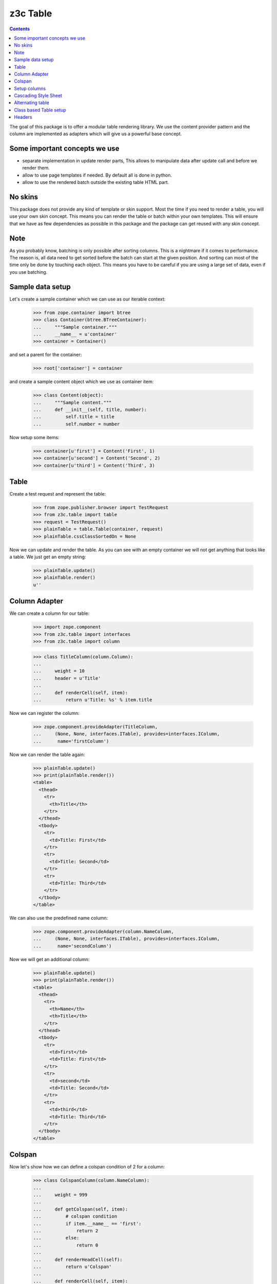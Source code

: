=========
z3c Table
=========

.. contents::

The goal of this package is to offer a modular table rendering library. We use
the content provider pattern and the column are implemented as adapters which
will give us a powerful base concept.

Some important concepts we use
------------------------------

- separate implementation in update render parts, This allows to manipulate
  data after update call and before we render them.

- allow to use page templates if needed. By default all is done in python.

- allow to use the rendered batch outside the existing table HTML part.

No skins
--------

This package does not provide any kind of template or skin support. Most the
time if you need to render a table, you will use your own skin concept. This means
you can render the table or batch within your own templates. This will ensure
that we have as few dependencies as possible in this package and the package
can get reused with any skin concept.

Note
----

As you probably know, batching is only possible after sorting columns. This is
a nightmare if it comes to performance. The reason is, all data need to get
sorted before the batch can start at the given position. And sorting can most
of the time only be done by touching each object. This means you have to be careful
if you are using a large set of data, even if you use batching.

Sample data setup
-----------------

Let's create a sample container which we can use as our iterable context:

  >>> from zope.container import btree
  >>> class Container(btree.BTreeContainer):
  ...     """Sample container."""
  ...     __name__ = u'container'
  >>> container = Container()

and set a parent for the container:

  >>> root['container'] = container

and create a sample content object which we use as container item:

  >>> class Content(object):
  ...     """Sample content."""
  ...     def __init__(self, title, number):
  ...         self.title = title
  ...         self.number = number

Now setup some items:

  >>> container[u'first'] = Content('First', 1)
  >>> container[u'second'] = Content('Second', 2)
  >>> container[u'third'] = Content('Third', 3)


Table
-----

Create a test request and represent the table:

  >>> from zope.publisher.browser import TestRequest
  >>> from z3c.table import table
  >>> request = TestRequest()
  >>> plainTable = table.Table(container, request)
  >>> plainTable.cssClassSortedOn = None

Now we can update and render the table. As you can see with an empty container
we will not get anything that looks like a table. We just get an empty string:

  >>> plainTable.update()
  >>> plainTable.render()
  u''


Column Adapter
--------------

We can create a column for our table:

  >>> import zope.component
  >>> from z3c.table import interfaces
  >>> from z3c.table import column

  >>> class TitleColumn(column.Column):
  ...
  ...     weight = 10
  ...     header = u'Title'
  ...
  ...     def renderCell(self, item):
  ...         return u'Title: %s' % item.title

Now we can register the column:

  >>> zope.component.provideAdapter(TitleColumn,
  ...     (None, None, interfaces.ITable), provides=interfaces.IColumn,
  ...      name='firstColumn')

Now we can render the table again:

  >>> plainTable.update()
  >>> print(plainTable.render())
  <table>
    <thead>
      <tr>
        <th>Title</th>
      </tr>
    </thead>
    <tbody>
      <tr>
        <td>Title: First</td>
      </tr>
      <tr>
        <td>Title: Second</td>
      </tr>
      <tr>
        <td>Title: Third</td>
      </tr>
    </tbody>
  </table>

We can also use the predefined name column:

  >>> zope.component.provideAdapter(column.NameColumn,
  ...     (None, None, interfaces.ITable), provides=interfaces.IColumn,
  ...      name='secondColumn')

Now we will get an additional column:

  >>> plainTable.update()
  >>> print(plainTable.render())
  <table>
    <thead>
      <tr>
        <th>Name</th>
        <th>Title</th>
      </tr>
    </thead>
    <tbody>
      <tr>
        <td>first</td>
        <td>Title: First</td>
      </tr>
      <tr>
        <td>second</td>
        <td>Title: Second</td>
      </tr>
      <tr>
        <td>third</td>
        <td>Title: Third</td>
      </tr>
    </tbody>
  </table>


Colspan
-------

Now let's show how we can define a colspan condition of 2 for a column:

  >>> class ColspanColumn(column.NameColumn):
  ...
  ...     weight = 999
  ...
  ...     def getColspan(self, item):
  ...         # colspan condition
  ...         if item.__name__ == 'first':
  ...             return 2
  ...         else:
  ...             return 0
  ...
  ...     def renderHeadCell(self):
  ...         return u'Colspan'
  ...
  ...     def renderCell(self, item):
  ...         return u'colspan: %s' % item.title

Now we register this column adapter as colspanColumn:

  >>> zope.component.provideAdapter(ColspanColumn,
  ...     (None, None, interfaces.ITable), provides=interfaces.IColumn,
  ...      name='colspanColumn')

Now you can see that the colspan of the ColspanAdapter is larger than the table.
This will raise a ValueError:

  >>> plainTable.update()
  Traceback (most recent call last):
  ...
  ValueError: Colspan for column '<ColspanColumn u'colspanColumn'>' is larger than the table.

But if we set the column as first row, it will render the colspan correctly:

  >>> class CorrectColspanColumn(ColspanColumn):
  ...     """Colspan with correct weight."""
  ...
  ...     weight = -1  # NameColumn is 0

Register and render the table again:

  >>> zope.component.provideAdapter(CorrectColspanColumn,
  ...     (None, None, interfaces.ITable), provides=interfaces.IColumn,
  ...      name='colspanColumn')

  >>> plainTable.update()
  >>> print(plainTable.render())
  <table>
    <thead>
      <tr>
        <th>Colspan</th>
        <th>Name</th>
        <th>Title</th>
      </tr>
    </thead>
    <tbody>
      <tr>
        <td colspan="2">colspan: First</td>
        <td>Title: First</td>
      </tr>
      <tr>
        <td>colspan: Second</td>
        <td>second</td>
        <td>Title: Second</td>
      </tr>
      <tr>
        <td>colspan: Third</td>
        <td>third</td>
        <td>Title: Third</td>
      </tr>
    </tbody>
  </table>

Setup columns
-------------

The existing implementation allows us to define a table in a class without
using the modular adapter pattern for columns.

First we need to define a column which can render a value for our items:

  >>> class SimpleColumn(column.Column):
  ...
  ...     weight = 0
  ...
  ...     def renderCell(self, item):
  ...         return item.title

Let's define our table which defines the columns explicitly. you can also see
that we do not return the columns in the correct order:

  >>> class PrivateTable(table.Table):
  ...     cssClassSortedOn = None
  ...
  ...     def setUpColumns(self):
  ...         firstColumn = TitleColumn(self.context, self.request, self)
  ...         firstColumn.__name__ = u'title'
  ...         firstColumn.weight = 1
  ...         secondColumn = SimpleColumn(self.context, self.request, self)
  ...         secondColumn.__name__ = u'simple'
  ...         secondColumn.weight = 2
  ...         secondColumn.header = u'The second column'
  ...         return [secondColumn, firstColumn]

Now we can create, update and render the table and see that this renders a nice
table too:

  >>> privateTable = PrivateTable(container, request)
  >>> privateTable.update()
  >>> print(privateTable.render())
  <table>
    <thead>
      <tr>
        <th>Title</th>
        <th>The second column</th>
      </tr>
    </thead>
    <tbody>
      <tr>
        <td>Title: First</td>
        <td>First</td>
      </tr>
      <tr>
        <td>Title: Second</td>
        <td>Second</td>
      </tr>
      <tr>
        <td>Title: Third</td>
        <td>Third</td>
      </tr>
    </tbody>
  </table>


Cascading Style Sheet
---------------------

Our table and column implementation supports css class assignment. Let's define
a table and columns with some css class values:

  >>> class CSSTable(table.Table):
  ...
  ...     cssClasses = {'table': 'table',
  ...                   'thead': 'thead',
  ...                   'tbody': 'tbody',
  ...                   'th': 'th',
  ...                   'tr': 'tr',
  ...                   'td': 'td'}
  ...     cssClassSortedOn = None
  ...
  ...     def setUpColumns(self):
  ...         firstColumn = TitleColumn(self.context, self.request, self)
  ...         firstColumn.__name__ = u'title'
  ...         firstColumn.__parent__ = self
  ...         firstColumn.weight = 1
  ...         firstColumn.cssClasses = {'th':'thCol', 'td':'tdCol'}
  ...         secondColumn = SimpleColumn(self.context, self.request, self)
  ...         secondColumn.__name__ = u'simple'
  ...         secondColumn.__parent__ = self
  ...         secondColumn.weight = 2
  ...         secondColumn.header = u'The second column'
  ...         return [secondColumn, firstColumn]

Now let's see if we got the css class assigned which we defined in the table and
column. Note that the ``th`` and ``td`` got CSS declarations from the table and
from the column:

  >>> cssTable = CSSTable(container, request)
  >>> cssTable.update()
  >>> print(cssTable.render())
  <table class="table">
    <thead class="thead">
      <tr class="tr">
        <th class="thCol th">Title</th>
        <th class="th">The second column</th>
      </tr>
    </thead>
    <tbody class="tbody">
      <tr class="tr">
        <td class="tdCol td">Title: First</td>
        <td class="td">First</td>
      </tr>
      <tr class="tr">
        <td class="tdCol td">Title: Second</td>
        <td class="td">Second</td>
      </tr>
      <tr class="tr">
        <td class="tdCol td">Title: Third</td>
        <td class="td">Third</td>
      </tr>
    </tbody>
  </table>


Alternating table
-----------------

We offer built in support for alternating table rows based on even and odd CSS
classes. Let's define a table including other CSS classes. For even/odd support,
we only need to define the ``cssClassEven`` and ``cssClassOdd`` CSS classes:

  >>> class AlternatingTable(table.Table):
  ...
  ...     cssClasses = {'table': 'table',
  ...                   'thead': 'thead',
  ...                   'tbody': 'tbody',
  ...                   'th': 'th',
  ...                   'tr': 'tr',
  ...                   'td': 'td'}
  ...
  ...     cssClassEven = u'even'
  ...     cssClassOdd = u'odd'
  ...     cssClassSortedOn = None
  ...
  ...     def setUpColumns(self):
  ...         firstColumn = TitleColumn(self.context, self.request, self)
  ...         firstColumn.__name__ = u'title'
  ...         firstColumn.__parent__ = self
  ...         firstColumn.weight = 1
  ...         firstColumn.cssClasses = {'th':'thCol', 'td':'tdCol'}
  ...         secondColumn = SimpleColumn(self.context, self.request, self)
  ...         secondColumn.__name__ = u'simple'
  ...         secondColumn.__parent__ = self
  ...         secondColumn.weight = 2
  ...         secondColumn.header = u'The second column'
  ...         return [secondColumn, firstColumn]

Now update and render the new table. As you can see the given ``tr`` class is
added to the even and odd classes:

  >>> alternatingTable = AlternatingTable(container, request)
  >>> alternatingTable.update()
  >>> print(alternatingTable.render())
  <table class="table">
    <thead class="thead">
      <tr class="tr">
        <th class="thCol th">Title</th>
        <th class="th">The second column</th>
      </tr>
    </thead>
    <tbody class="tbody">
      <tr class="even tr">
        <td class="tdCol td">Title: First</td>
        <td class="td">First</td>
      </tr>
      <tr class="odd tr">
        <td class="tdCol td">Title: Second</td>
        <td class="td">Second</td>
      </tr>
      <tr class="even tr">
        <td class="tdCol td">Title: Third</td>
        <td class="td">Third</td>
      </tr>
    </tbody>
  </table>


Class based Table setup
-----------------------

There is a more elegant way to define table rows at class level. We offer
a method which you can use if you need to define some columns called
``addColumn``. Before we define the table. let's define some cell renderer:

  >>> def headCellRenderer():
  ...     return u'My items'

  >>> def cellRenderer(item):
  ...     return u'%s item' % item.title

Now we can define our table and use the custom cell renderer:

  >>> class AddColumnTable(table.Table):
  ...
  ...     cssClasses = {'table': 'table',
  ...                   'thead': 'thead',
  ...                   'tbody': 'tbody',
  ...                   'th': 'th',
  ...                   'tr': 'tr',
  ...                   'td': 'td'}
  ...
  ...     cssClassEven = u'even'
  ...     cssClassOdd = u'odd'
  ...     cssClassSortedOn = None
  ...
  ...     def setUpColumns(self):
  ...         return [
  ...             column.addColumn(self, TitleColumn, u'title',
  ...                              cellRenderer=cellRenderer,
  ...                              headCellRenderer=headCellRenderer,
  ...                              weight=1, colspan=0),
  ...             column.addColumn(self, SimpleColumn, name=u'simple',
  ...                              weight=2, header=u'The second column',
  ...                              cssClasses = {'th':'thCol', 'td':'tdCol'})
  ...             ]

Add some more content::

  >>> container[u'fourth'] = Content('Fourth', 4)
  >>> container[u'zero'] = Content('Zero', 0)

  >>> addColumnTable = AddColumnTable(container, request)
  >>> addColumnTable.update()
  >>> print(addColumnTable.render())
  <table class="table">
    <thead class="thead">
      <tr class="tr">
        <th class="th">My items</th>
        <th class="thCol th">The second column</th>
      </tr>
    </thead>
    <tbody class="tbody">
      <tr class="even tr">
        <td class="td">First item</td>
        <td class="tdCol td">First</td>
      </tr>
      <tr class="odd tr">
        <td class="td">Fourth item</td>
        <td class="tdCol td">Fourth</td>
      </tr>
      <tr class="even tr">
        <td class="td">Second item</td>
        <td class="tdCol td">Second</td>
      </tr>
      <tr class="odd tr">
        <td class="td">Third item</td>
        <td class="tdCol td">Third</td>
      </tr>
      <tr class="even tr">
        <td class="td">Zero item</td>
        <td class="tdCol td">Zero</td>
      </tr>
    </tbody>
  </table>

As you can see the table columns provide all attributes we set in the addColumn
method:

  >>> titleColumn = addColumnTable.rows[0][0][1]
  >>> titleColumn
  <TitleColumn u'title'>

  >>> titleColumn.__name__
  u'title'

  >>> titleColumn.__parent__
  <AddColumnTable None>

  >>> titleColumn.colspan
  0

  >>> titleColumn.weight
  1

  >>> titleColumn.header
  u'Title'

  >>> titleColumn.cssClasses
  {}

and the second column:

  >>> simpleColumn = addColumnTable.rows[0][1][1]
  >>> simpleColumn
  <SimpleColumn u'simple'>

  >>> simpleColumn.__name__
  u'simple'

  >>> simpleColumn.__parent__
  <AddColumnTable None>

  >>> simpleColumn.colspan
  0

  >>> simpleColumn.weight
  2

  >>> simpleColumn.header
  u'The second column'

  >>> sorted(simpleColumn.cssClasses.items())
  [('td', 'tdCol'), ('th', 'thCol')]


Headers
-------

We can change the rendering of the header of, e.g, the Title column by
registering a IHeaderColumn adapter. This may be useful for adding links to
column headers for an existing table implementation.

We'll use a fresh almost empty container.:

  >>> container = Container()
  >>> root['container-1'] = container
  >>> container[u'first'] = Content('First', 1)
  >>> container[u'second'] = Content('Second', 2)
  >>> container[u'third'] = Content('Third', 3)

  >>> class myTableClass(table.Table):
  ...     cssClassSortedOn = None

  >>> myTable = myTableClass(container, request)

  >>> class TitleColumn(column.Column):
  ...
  ...     header = u'Title'
  ...     weight = -2
  ...
  ...     def renderCell(self, item):
  ...         return item.title

Now we can register a column adapter directly to our table class:

  >>> zope.component.provideAdapter(TitleColumn,
  ...     (None, None, myTableClass), provides=interfaces.IColumn,
  ...      name='titleColumn')

And add a registration for a column header - we'll use here the provided generic
sorting header implementation:

  >>> from z3c.table.header import SortingColumnHeader
  >>> zope.component.provideAdapter(SortingColumnHeader,
  ...     (None, None, interfaces.ITable, interfaces.IColumn),
  ...     provides=interfaces.IColumnHeader)

Now we can render the table and we shall see a link in the header. Note that it
is set to switch to descending as the table initially will display the first
column as ascending:

  >>> myTable.update()
  >>> print(myTable.render())
  <table>
   <thead>
    <tr>
     <th><a
      href="?table-sortOn=table-titleColumn-0&table-sortOrder=descending"
      title="Sort">Title</a></th>
  ...
  </table>

If the table is initially set to descending, the link should allow to switch to
ascending again:

  >>> myTable.sortOrder = 'descending'
  >>> print(myTable.render())
  <table>
   <thead>
    <tr>
     <th><a
      href="?table-sortOn=table-titleColumn-0&table-sortOrder=ascending"
      title="Sort">Title</a></th>
  ...
  </table>

If the table is ascending but the request was descending,
the link should allow to switch again to ascending:

  >>> descendingRequest = TestRequest(form={'table-sortOn': 'table-titleColumn-0',
  ...                                   'table-sortOrder':'descending'})
  >>> myTable = myTableClass(container, descendingRequest)
  >>> myTable.sortOrder = 'ascending'
  >>> myTable.update()
  >>> print(myTable.render())
  <table>
   <thead>
    <tr>
     <th><a
      href="?table-sortOn=table-titleColumn-0&table-sortOrder=ascending"
      title="Sort">Title</a></th>
  ...
  </table>
